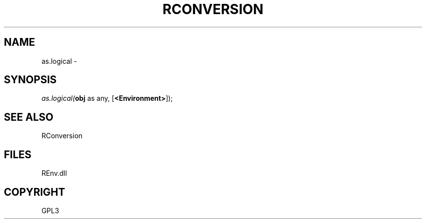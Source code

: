 .\" man page create by R# package system.
.TH RCONVERSION 1 2002-May "as.logical" "as.logical"
.SH NAME
as.logical \- 
.SH SYNOPSIS
\fIas.logical(\fBobj\fR as any, 
[\fB<Environment>\fR]);\fR
.SH SEE ALSO
RConversion
.SH FILES
.PP
REnv.dll
.PP
.SH COPYRIGHT
GPL3
